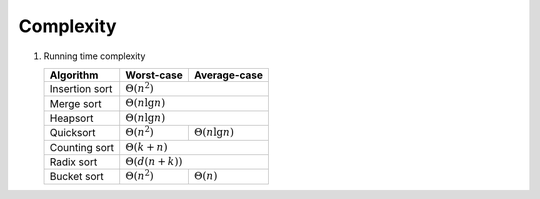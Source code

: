 **********
Complexity
**********

#. Running time complexity
   
   +----------------+-------------------------+-------------------------+
   | Algorithm      | Worst-case              | Average-case            |
   +================+=========================+=========================+
   | Insertion sort |                :math:`\Theta(n^2)`                |
   +----------------+-------------------------+-------------------------+
   | Merge sort     |                :math:`\Theta(n \lg n)`            |
   +----------------+-------------------------+-------------------------+
   | Heapsort       |                :math:`\Theta(n \lg n)`            |
   +----------------+-------------------------+-------------------------+
   | Quicksort      | :math:`\Theta(n^2)`     | :math:`\Theta(n \lg n)` |
   +----------------+-------------------------+-------------------------+
   | Counting sort  |                :math:`\Theta(k+n)`                |
   +----------------+-------------------------+-------------------------+
   | Radix sort     |                :math:`\Theta(d(n+k))`             |
   +----------------+-------------------------+-------------------------+
   | Bucket sort    | :math:`\Theta(n^2)`     | :math:`\Theta(n)`       |
   +----------------+-------------------------+-------------------------+
   